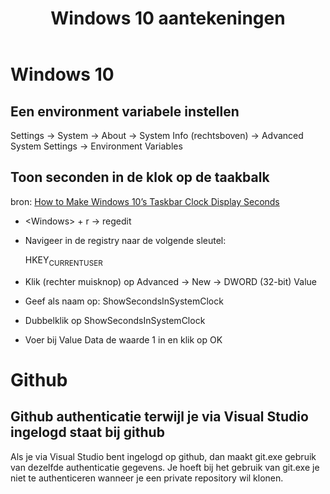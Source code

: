 #+TITLE: Windows 10 aantekeningen

* Windows 10
** Een environment variabele instellen
   Settings -> System -> About -> System Info (rechtsboven) -> Advanced
   System Settings -> Environment Variables
** Toon seconden in de klok op de taakbalk
   bron: [[https://www.howtogeek.com/325096/how-to-make-windows-10s-taskbar-clock-display-seconds/][How to Make Windows 10’s Taskbar Clock Display Seconds]]
   - <Windows> + r -> regedit
   - Navigeer in de registry naar de volgende sleutel:
     #+EXAMPLE_BEGIN
     HKEY_CURRENT_USER\Software\Microsoft\Windows\CurrentVersion\Explorer\Advanced
     #+EXAMPLE_END
   - Klik (rechter muisknop) op Advanced -> New -> DWORD (32-bit) Value
   - Geef als naam op: ShowSecondsInSystemClock
   - Dubbelklik op ShowSecondsInSystemClock
   - Voer bij Value Data de waarde 1 in en klik op OK
* Github
** Github authenticatie terwijl je via Visual Studio ingelogd staat bij github
   Als je via Visual Studio bent ingelogd op github, dan maakt git.exe
   gebruik van dezelfde authenticatie gegevens. Je hoeft bij het
   gebruik van git.exe je niet te authenticeren wanneer je een private
   repository wil klonen.
